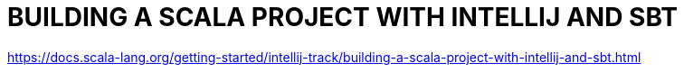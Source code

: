 = BUILDING A SCALA PROJECT WITH INTELLIJ AND SBT
:encoding: utf-8
:lang: en
:layout: docs
:toc:
:toclevels: 6
:toc-placement!:
:nofooter:

toc::[]

https://docs.scala-lang.org/getting-started/intellij-track/building-a-scala-project-with-intellij-and-sbt.html
